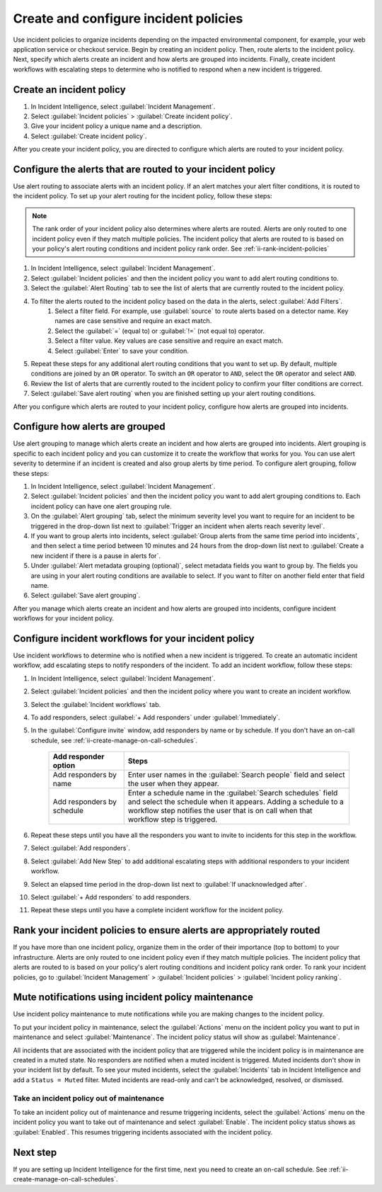.. _ii-create-configure-incident-policies:

************************************************************************
Create and configure incident policies
************************************************************************

.. meta::
   :description: Steps to create and configure incident policies to organize incidents for Incident Intelligence in Splunk Observability Cloud.

Use incident policies to organize incidents depending on the impacted environmental component, for example, your web application service or checkout service. Begin by creating an incident policy. Then, route alerts to the incident policy. Next, specify which alerts create an incident and how alerts are grouped into incidents. Finally, create incident workflows with escalating steps to determine who is notified to respond when a new incident is triggered.

.. _ii-create-incident-policy:

Create an incident policy
===========================

#. In Incident Intelligence, select :guilabel:`Incident Management`.
#. Select :guilabel:`Incident policies` > :guilabel:`Create incident policy`.
#. Give your incident policy a unique name and a description. 
#. Select :guilabel:`Create incident policy`.

After you create your incident policy, you are directed to configure which alerts are routed to your incident policy. 

.. _ii-configure-alert-routing:

Configure the alerts that are routed to your incident policy
============================================================

Use alert routing to associate alerts with an incident policy. If an alert matches your alert filter conditions, it is routed to the incident policy. To set up your alert routing for the incident policy, follow these steps:

.. note:: The rank order of your incident policy also determines where alerts are routed. Alerts are only routed to one incident policy even if they match multiple policies. The incident policy that alerts are routed to is based on your policy's alert routing conditions and incident policy rank order. See :ref:`ii-rank-incident-policies`

#. In Incident Intelligence, select :guilabel:`Incident Management`.
#. Select :guilabel:`Incident policies` and then the incident policy you want to add alert routing conditions to.
#. Select the :guilabel:`Alert Routing` tab to see the list of alerts that are currently routed to the incident policy.
#. To filter the alerts routed to the incident policy based on the data in the alerts, select :guilabel:`Add Filters`. 
    #. Select a filter field. For example, use :guilabel:`source` to route alerts based on a detector name. Key names are case sensitive and require an exact match.
    #. Select the :guilabel:`=` (equal to) or :guilabel:`!=` (not equal to) operator.
    #. Select a filter value. Key values are case sensitive and require an exact match.
    #. Select :guilabel:`Enter` to save your condition. 
#. Repeat these steps for any additional alert routing conditions that you want to set up. By default, multiple conditions are joined by an ``OR`` operator. To switch an ``OR`` operator to ``AND``, select the ``OR`` operator and select ``AND``.
#. Review the list of alerts that are currently routed to the incident policy to confirm your filter conditions are correct. 
#. Select :guilabel:`Save alert routing` when you are finished setting up your alert routing conditions.

After you configure which alerts are routed to your incident policy, configure how alerts are grouped into incidents.

.. _ii-configure-alert-grouping:

Configure how alerts are grouped
====================================

Use alert grouping to manage which alerts create an incident and how alerts are grouped into incidents. Alert grouping is specific to each incident policy and you can customize it to create the workflow that works for you. You can use alert severity to determine if an incident is created and also group alerts by time period. To configure alert grouping, follow these steps:

#. In Incident Intelligence, select :guilabel:`Incident Management`.
#. Select :guilabel:`Incident policies` and then the incident policy you want to add alert grouping conditions to. Each incident policy can have one alert grouping rule.
#. On the :guilabel:`Alert grouping` tab, select the minimum severity level you want to require for an incident to be triggered in the drop-down list next to :guilabel:`Trigger an incident when alerts reach severity level`.
#. If you want to group alerts into incidents, select :guilabel:`Group alerts from the same time period into incidents`, and then select a time period between 10 minutes and 24 hours from the drop-down list next to :guilabel:`Create a new incident if there is a pause in alerts for`.
#. Under :guilabel:`Alert metadata grouping (optional)`, select metadata fields you want to group by. The fields you are using in your alert routing conditions are available to select. If you want to filter on another field enter that field name. 
#. Select :guilabel:`Save alert grouping`.

After you manage which alerts create an incident and how alerts are grouped into incidents, configure incident workflows for your incident policy.  

.. _ii-configure-incident-workflows:

Configure incident workflows for your incident policy
=========================================================

Use incident workflows to determine who is notified when a new incident is triggered. To create an automatic incident workflow, add escalating steps to notify responders of the incident. To add an incident workflow, follow these steps:

#. In Incident Intelligence, select :guilabel:`Incident Management`.
#. Select :guilabel:`Incident policies` and then the incident policy where you want to create an incident workflow.
#. Select the :guilabel:`Incident workflows` tab. 
#. To add responders, select :guilabel:`+ Add responders` under :guilabel:`Immediately`. 
#. In the :guilabel:`Configure invite` window, add responders by name or by schedule. If you don't have an on-call schedule, see :ref:`ii-create-manage-on-call-schedules`.
   
    .. list-table::
        :header-rows: 1
        :widths: 25, 75

        * - :strong:`Add responder option`
          - :strong:`Steps`

        * - Add responders by name
          - Enter user names in the :guilabel:`Search people` field and select the user when they appear. 
  
        * - Add responders by schedule
          - Enter a schedule name in the :guilabel:`Search schedules` field and select the schedule when it appears. Adding a schedule to a workflow step notifies the user that is on call when that workflow step is triggered. 

#. Repeat these steps until you have all the responders you want to invite to incidents for this step in the workflow. 
#. Select :guilabel:`Add responders`.
#. Select :guilabel:`Add New Step` to add additional escalating steps with additional responders to your incident workflow.
#. Select an elapsed time period in the drop-down list next to :guilabel:`If unacknowledged after`.
#. Select :guilabel:`+ Add responders` to add responders.
#. Repeat these steps until you have a complete incident workflow for the incident policy. 

.. _ii-rank-incident-policies:

Rank your incident policies to ensure alerts are appropriately routed
========================================================================

If you have more than one incident policy, organize them in the order of their importance (top to bottom) to your infrastructure. Alerts are only routed to one incident policy even if they match multiple policies. The incident policy that alerts are routed to is based on your policy's alert routing conditions and incident policy rank order. To rank your incident policies, go to :guilabel:`Incident Management` > :guilabel:`Incident policies` > :guilabel:`Incident policy ranking`. 

.. _ii-incident-policy-maintenance:

Mute notifications using incident policy maintenance
=======================================================

Use incident policy maintenance to mute notifications while you are making changes to the incident policy. 

To put your incident policy in maintenance, select the :guilabel:`Actions` menu on the incident policy you want to put in maintenance and select :guilabel:`Maintenance`. The incident policy status will show as :guilabel:`Maintenance`. 

All incidents that are associated with the incident policy that are triggered while the incident policy is in maintenance are created in a muted state. No responders are notified when a muted incident is triggered. Muted incidents don't show in your incident list by default. To see your muted incidents, select the :guilabel:`Incidents` tab in Incident Intelligence and add a ``Status = Muted`` filter.  Muted incidents are read-only and can't be acknowledged, resolved, or dismissed.  

Take an incident policy out of maintenance
---------------------------------------------

To take an incident policy out of maintenance and resume triggering incidents, select the :guilabel:`Actions` menu on the incident policy you want to take out of maintenance and select :guilabel:`Enable`. The incident policy status shows as :guilabel:`Enabled`. This resumes triggering incidents associated with the incident policy.   

Next step
============

If you are setting up Incident Intelligence for the first time, next you need to create an on-call schedule. See :ref:`ii-create-manage-on-call-schedules`.